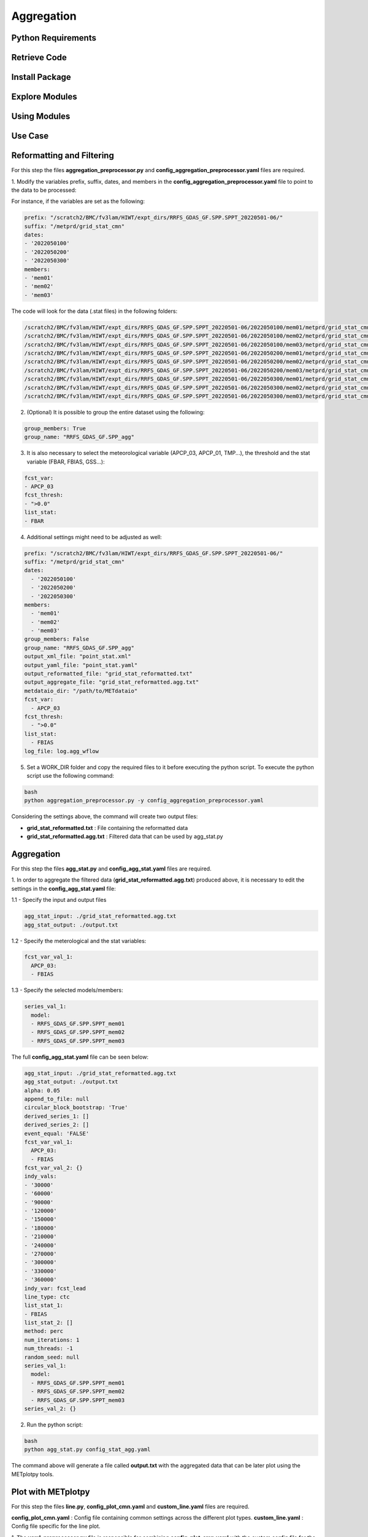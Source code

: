 ***********
Aggregation
***********

Python Requirements
===================

Retrieve Code
=============

Install Package
===============

Explore Modules
===============

Using Modules
=============

Use Case
========

Reformatting and Filtering
==========================

For this step the files **aggregation_preprocessor.py** and 
**config_aggregation_preprocessor.yaml** files are required.

1.  Modify the variables prefix, suffix, dates, and members in the 
**config_aggregation_preprocessor.yaml** file to point to the data to be processed:

For instance, if the variables are set as the following:

.. code-block:: yaml

  prefix: "/scratch2/BMC/fv3lam/HIWT/expt_dirs/RRFS_GDAS_GF.SPP.SPPT_20220501-06/"
  suffix: "/metprd/grid_stat_cmn"
  dates:
  - '2022050100'
  - '2022050200'
  - '2022050300'
  members:
  - 'mem01'
  - 'mem02'
  - 'mem03'


The code will look for the data (.stat files) in the following folders:

.. code-block:: yaml

  /scratch2/BMC/fv3lam/HIWT/expt_dirs/RRFS_GDAS_GF.SPP.SPPT_20220501-06/2022050100/mem01/metprd/grid_stat_cmn
  /scratch2/BMC/fv3lam/HIWT/expt_dirs/RRFS_GDAS_GF.SPP.SPPT_20220501-06/2022050100/mem02/metprd/grid_stat_cmn
  /scratch2/BMC/fv3lam/HIWT/expt_dirs/RRFS_GDAS_GF.SPP.SPPT_20220501-06/2022050100/mem03/metprd/grid_stat_cmn
  /scratch2/BMC/fv3lam/HIWT/expt_dirs/RRFS_GDAS_GF.SPP.SPPT_20220501-06/2022050200/mem01/metprd/grid_stat_cmn
  /scratch2/BMC/fv3lam/HIWT/expt_dirs/RRFS_GDAS_GF.SPP.SPPT_20220501-06/2022050200/mem02/metprd/grid_stat_cmn
  /scratch2/BMC/fv3lam/HIWT/expt_dirs/RRFS_GDAS_GF.SPP.SPPT_20220501-06/2022050200/mem03/metprd/grid_stat_cmn
  /scratch2/BMC/fv3lam/HIWT/expt_dirs/RRFS_GDAS_GF.SPP.SPPT_20220501-06/2022050300/mem01/metprd/grid_stat_cmn
  /scratch2/BMC/fv3lam/HIWT/expt_dirs/RRFS_GDAS_GF.SPP.SPPT_20220501-06/2022050300/mem02/metprd/grid_stat_cmn
  /scratch2/BMC/fv3lam/HIWT/expt_dirs/RRFS_GDAS_GF.SPP.SPPT_20220501-06/2022050300/mem03/metprd/grid_stat_cmn

2. (Optional) It is possible to group the entire dataset using the following:

.. code-block:: yaml

  group_members: True
  group_name: "RRFS_GDAS_GF.SPP_agg"


3. It is also necessary to select the meteorological variable (APCP_03, APCP_01, TMP...), the threshold and the stat variable (FBAR, FBIAS, GSS...):

.. code-block:: yaml

  fcst_var:
  - APCP_03
  fcst_thresh:
  - ">0.0"
  list_stat: 
  - FBAR


4. Additional settings might need to be adjusted as well:

.. code-block:: yaml

  prefix: "/scratch2/BMC/fv3lam/HIWT/expt_dirs/RRFS_GDAS_GF.SPP.SPPT_20220501-06/"
  suffix: "/metprd/grid_stat_cmn"
  dates:
    - '2022050100'
    - '2022050200'
    - '2022050300'
  members:
    - 'mem01'
    - 'mem02'
    - 'mem03'
  group_members: False
  group_name: "RRFS_GDAS_GF.SPP_agg"
  output_xml_file: "point_stat.xml"
  output_yaml_file: "point_stat.yaml"
  output_reformatted_file: "grid_stat_reformatted.txt"
  output_aggregate_file: "grid_stat_reformatted.agg.txt"
  metdataio_dir: "/path/to/METdataio" 
  fcst_var:
    - APCP_03
  fcst_thresh:
    - ">0.0"
  list_stat: 
    - FBIAS
  log_file: log.agg_wflow

5. Set a WORK_DIR folder and copy the required files to it before executing the python script. To execute the python script use the following command:

.. code-block:: yaml

  bash
  python aggregation_preprocessor.py -y config_aggregation_preprocessor.yaml

Considering the settings above, the command will create two output files: 

- **grid_stat_reformatted.txt** : File containing the reformatted data
- **grid_stat_reformatted.agg.txt** : Filtered data that can be used by agg_stat.py

Aggregation
===========

For this step the files **agg_stat.py** and **config_agg_stat.yaml** files are required.

1. In order to aggregate the filtered data (**grid_stat_reformatted.agg.txt**) produced above, 
it is necessary to edit the settings in the **config_agg_stat.yaml** file:

1.1 - Specify the input and output files

.. code-block:: yaml

  agg_stat_input: ./grid_stat_reformatted.agg.txt
  agg_stat_output: ./output.txt

1.2 - Specify the meterological and the stat variables:

.. code-block:: yaml

  fcst_var_val_1:
    APCP_03:
    - FBIAS

1.3 - Specify the selected models/members:

.. code-block:: yaml

  series_val_1:
    model:
    - RRFS_GDAS_GF.SPP.SPPT_mem01
    - RRFS_GDAS_GF.SPP.SPPT_mem02
    - RRFS_GDAS_GF.SPP.SPPT_mem03

The full **config_agg_stat.yaml** file can be seen below:

.. code-block:: yaml

  agg_stat_input: ./grid_stat_reformatted.agg.txt
  agg_stat_output: ./output.txt
  alpha: 0.05
  append_to_file: null
  circular_block_bootstrap: 'True'
  derived_series_1: []
  derived_series_2: []
  event_equal: 'FALSE'
  fcst_var_val_1:
    APCP_03:
    - FBIAS
  fcst_var_val_2: {}
  indy_vals:
  - '30000'
  - '60000'
  - '90000'
  - '120000'
  - '150000'
  - '180000'
  - '210000'
  - '240000'
  - '270000'
  - '300000'
  - '330000'
  - '360000'
  indy_var: fcst_lead
  line_type: ctc
  list_stat_1:
  - FBIAS
  list_stat_2: []
  method: perc
  num_iterations: 1
  num_threads: -1
  random_seed: null
  series_val_1:
    model:
    - RRFS_GDAS_GF.SPP.SPPT_mem01
    - RRFS_GDAS_GF.SPP.SPPT_mem02
    - RRFS_GDAS_GF.SPP.SPPT_mem03
  series_val_2: {}

2. Run the python script:

.. code-block:: yaml

  bash
  python agg_stat.py config_stat_agg.yaml


The command above will generate a file called **output.txt** with the aggregated data that 
can be later plot using the METplotpy tools.


Plot with METplotpy
===================

For this step the files **line.py**, **config_plot_cmn.yaml** and **custom_line.yaml** 
files are required.

**config_plot_cmn.yaml** : Config file containing common settings across the different plot types.
**custom_line.yaml** : Config file specific for the line plot.

1. The **yaml_preprocessor.py** file is responsible for combining **config_plot_cmn.yaml** 
with the custom config file for the specific plot, in this case **custom_line.yaml**.

.. code-block:: yaml
  
  bash
  python yaml_preprocessor.py config_plot_cmn.yaml custom_line.yaml -o config_line.yaml


The command above will create the **config_line.yaml** file which is the result of the 
combination of the both config files **config_plot_cmn.yaml custom_line.yaml**, 
where **custom_line.yaml** variables have priority over the **config_plot_cmn.yaml** variables.

2. Creating the line plot

.. code-block:: yaml

  bash
  python line.yaml config_line.yaml 

Aggregation Workflow
====================

Additionally, a python wrapper named **aggregation_WE2E.py** is available to run all the 
steps mentioned above at once.
Specify the settings using the **environment.yaml** file and the config files m
entioned above since they are coppied to a WORK_DIR folder.

.. code-block:: yaml

  bash
  python aggregation_WE2E.py

